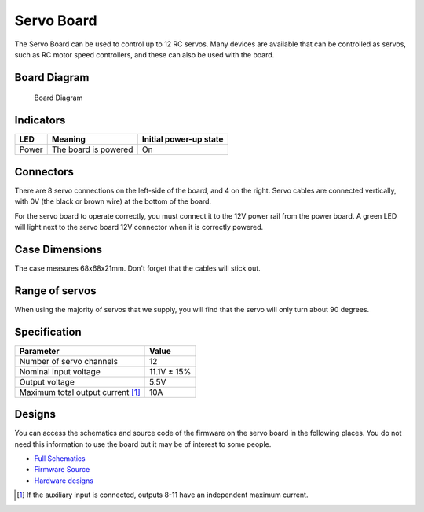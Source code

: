 Servo Board
===========

The Servo Board can be used to control up to 12 RC servos. Many devices
are available that can be controlled as servos, such as RC motor speed
controllers, and these can also be used with the board.

Board Diagram
-------------

.. figure:: /_static/kit/sbv4_diagram.png
   :alt: Board Diagram
   :scale: 75%

   Board Diagram

Indicators
----------

===== ==================== ======================
LED   Meaning              Initial power-up state
===== ==================== ======================
Power The board is powered On
===== ==================== ======================


Connectors
----------

There are 8 servo connections on the left-side of the board, and 4 on
the right. Servo cables are connected vertically, with 0V (the black or
brown wire) at the bottom of the board.

For the servo board to operate correctly, you must connect it to the 12V
power rail from the power board. A green LED will light next to the
servo board 12V connector when it is correctly powered.

Case Dimensions
---------------

The case measures 68x68x21mm. Don't forget that the cables will stick
out.

Range of servos
---------------

When using the majority of servos that we supply, you will find that the 
servo will only turn about 90 degrees.

Specification
-------------

================================== ===========
Parameter                          Value
================================== ===========
Number of servo channels           12
Nominal input voltage              11.1V ± 15%
Output voltage                     5.5V
Maximum total output current  [1]_ 10A
================================== ===========

Designs
-------

You can access the schematics and source code of the firmware on the
servo board in the following places. You do not need this information to
use the board but it may be of interest to some people.

-  `Full Schematics </_static/kit/sbv4_schematic.pdf>`__
-  `Firmware Source <https://www.studentrobotics.org/cgit/boards/servo-v4-fw.git/>`__
-  `Hardware designs <https://www.studentrobotics.org/cgit/boards/servo-v4-hw.git/>`__

.. [1]
   If the auxiliary input is connected, outputs 8-11 have an independent
   maximum current.
